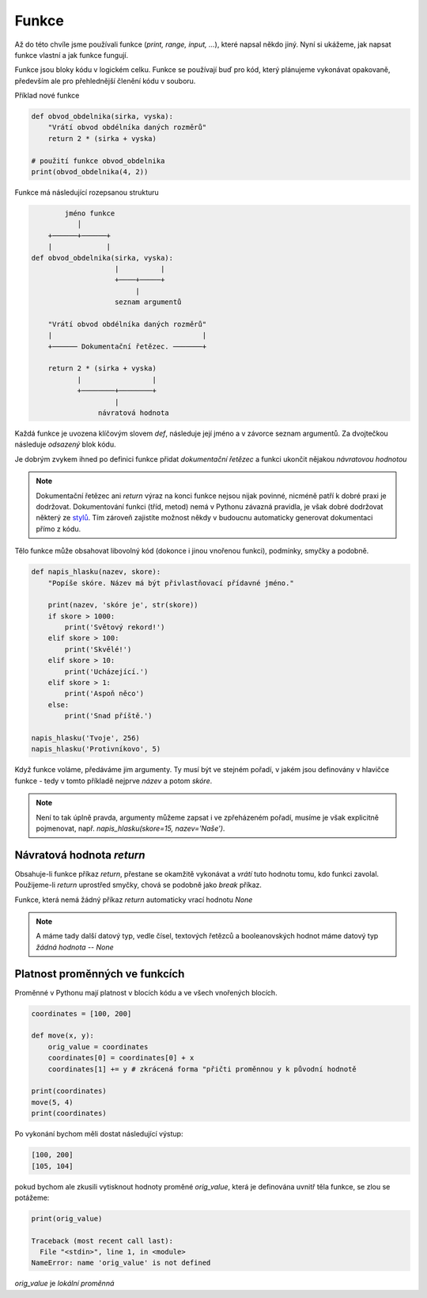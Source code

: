 Funkce
======

Až do této chvíle jsme používali funkce (`print, range, input, ...`), které
napsal někdo jiný. Nyní si ukážeme, jak napsat funkce vlastní a jak funkce
fungují.

Funkce jsou bloky kódu v logickém celku. Funkce se používají buď pro kód, který
plánujeme vykonávat opakovaně, především ale pro přehlednější členění kódu v
souboru.

Příklad nové funkce 

.. code-block:: python

    def obvod_obdelnika(sirka, vyska):
        "Vrátí obvod obdélníka daných rozměrů"
        return 2 * (sirka + vyska)

    # použití funkce obvod_obdelnika
    print(obvod_obdelnika(4, 2))

Funkce má následující rozepsanou strukturu

.. code-block:: text


            jméno funkce
               │
        +──────+──────+
        |             |
    def obvod_obdelnika(sirka, vyska):
                        |          |
                        +────+─────+
                             |
                        seznam argumentů

        "Vrátí obvod obdélníka daných rozměrů"  
        |                                    |
        +────── Dokumentační řetězec. ───────+

        return 2 * (sirka + vyska)
               |                 |
               +────────+────────+
                        |
                    návratová hodnota

Každá funkce je uvozena klíčovým slovem `def`, následuje její jméno a v závorce
seznam argumentů. Za dvojtečkou následuje *odsazený* blok kódu.

Je dobrým zvykem ihned po definici funkce přidat *dokumentační řetězec* a funkci
ukončit nějakou *návratovou hodnotou*

.. note:: Dokumentační řetězec ani `return` výraz na konci funkce nejsou nijak
    povinné, nicméně patří k dobré praxi je dodržovat. Dokumentování funkci
    (tříd, metod) nemá v Pythonu závazná pravidla, je však dobré dodržovat
    některý ze `stylů <https://docs.python.org/devguide/documenting.html>`_. Tím
    zároveň zajistíte možnost někdy v budoucnu automaticky generovat dokumentaci
    přímo z kódu.

Tělo funkce může obsahovat libovolný kód (dokonce i jinou vnořenou funkci),
podmínky, smyčky a podobně.

.. code-block:: python

    def napis_hlasku(nazev, skore):
        "Popíše skóre. Název má být přivlastňovací přídavné jméno."

        print(nazev, 'skóre je', str(skore))
        if skore > 1000:
            print('Světový rekord!')
        elif skore > 100:
            print('Skvělé!')
        elif skore > 10:
            print('Ucházející.')
        elif skore > 1:
            print('Aspoň něco')
        else:
            print('Snad příště.')

    napis_hlasku('Tvoje', 256)
    napis_hlasku('Protivníkovo', 5)

Když funkce voláme, předáváme jim argumenty. Ty musí být ve stejném pořadí, v
jakém jsou definovány v hlavičce funkce - tedy v tomto příkladě nejprve *název*
a potom *skóre*.

.. note:: Není to tak úplně pravda, argumenty můžeme zapsat i ve zpřeházeném
    pořadí, musíme je však explicitně pojmenovat, např. `napis_hlasku(skore=15,
    nazev='Naše')`.

Návratová hodnota `return`
--------------------------
Obsahuje-li funkce příkaz `return`, přestane se okamžitě vykonávat a *vrátí*
tuto hodnotu tomu, kdo funkci zavolal. Použijeme-li `return` uprostřed smyčky,
chová se podobně jako `break` příkaz.

Funkce, která nemá žádný příkaz `return` automaticky vrací hodnotu `None`

.. note:: A máme tady další datový typ, vedle čísel, textových řetězců a
    booleanovských hodnot máme datový typ *žádná hodnota* -- `None`

Platnost proměnných ve funkcích
-------------------------------

Proměnné v Pythonu mají platnost v blocích kódu a ve všech vnořených blocích.

.. code-block:: python

    coordinates = [100, 200]

    def move(x, y):
        orig_value = coordinates
        coordinates[0] = coordinates[0] + x
        coordinates[1] += y # zkrácená forma "přičti proměnnou y k původní hodnotě

    print(coordinates)
    move(5, 4)
    print(coordinates)

Po vykonání bychom měli dostat následující výstup:

.. code-block:: text

    [100, 200]
    [105, 104]

pokud bychom ale zkusili vytisknout hodnoty proměné `orig_value`, která je
definována uvnitř těla funkce, se zlou se potážeme:

.. code-block:: python

    print(orig_value)

    Traceback (most recent call last):
      File "<stdin>", line 1, in <module>
    NameError: name 'orig_value' is not defined

`orig_value` je *lokální proměnná*


